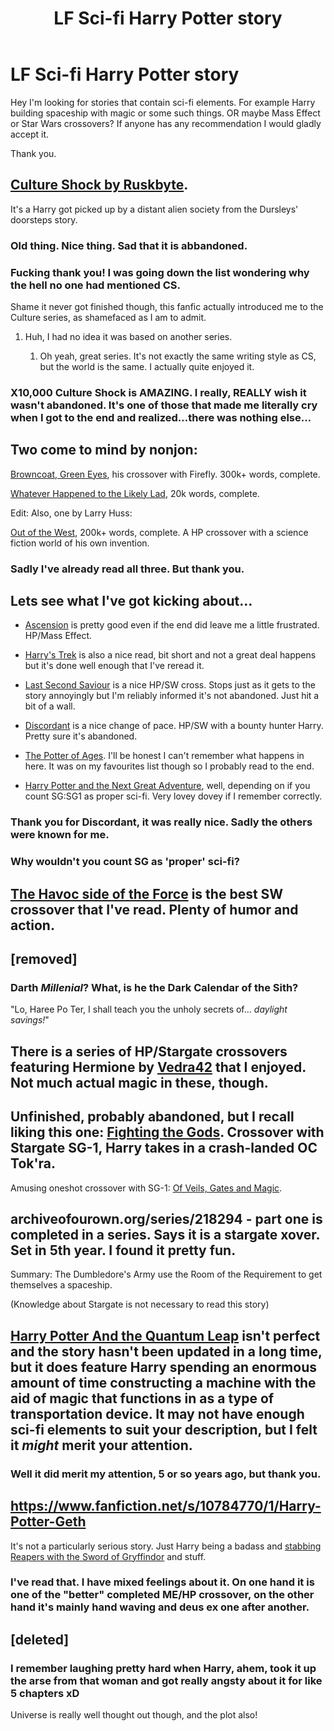 #+TITLE: LF Sci-fi Harry Potter story

* LF Sci-fi Harry Potter story
:PROPERTIES:
:Author: kecskepasztor
:Score: 19
:DateUnix: 1426778374.0
:DateShort: 2015-Mar-19
:FlairText: Request
:END:
Hey I'm looking for stories that contain sci-fi elements. For example Harry building spaceship with magic or some such things. OR maybe Mass Effect or Star Wars crossovers? If anyone has any recommendation I would gladly accept it.

Thank you.


** [[https://www.fanfiction.net/s/3983128/1/Culture-Shock][Culture Shock by Ruskbyte]].

It's a Harry got picked up by a distant alien society from the Dursleys' doorsteps story.
:PROPERTIES:
:Author: snowywish
:Score: 9
:DateUnix: 1426783706.0
:DateShort: 2015-Mar-19
:END:

*** Old thing. Nice thing. Sad that it is abbandoned.
:PROPERTIES:
:Author: kecskepasztor
:Score: 3
:DateUnix: 1426785304.0
:DateShort: 2015-Mar-19
:END:


*** Fucking thank you! I was going down the list wondering why the hell no one had mentioned CS.

Shame it never got finished though, this fanfic actually introduced me to the Culture series, as shamefaced as I am to admit.
:PROPERTIES:
:Author: Servalpur
:Score: 2
:DateUnix: 1426793725.0
:DateShort: 2015-Mar-19
:END:

**** Huh, I had no idea it was based on another series.
:PROPERTIES:
:Author: snowywish
:Score: 2
:DateUnix: 1426800635.0
:DateShort: 2015-Mar-20
:END:

***** Oh yeah, great series. It's not exactly the same writing style as CS, but the world is the same. I actually quite enjoyed it.
:PROPERTIES:
:Author: Servalpur
:Score: 1
:DateUnix: 1426815707.0
:DateShort: 2015-Mar-20
:END:


*** X10,000 Culture Shock is AMAZING. I really, REALLY wish it wasn't abandoned. It's one of those that made me literally cry when I got to the end and realized...there was nothing else...
:PROPERTIES:
:Author: paperhurts
:Score: 2
:DateUnix: 1426795121.0
:DateShort: 2015-Mar-19
:END:


** Two come to mind by nonjon:

[[https://www.fanfiction.net/s/2857962/1/Browncoat-Green-Eyes][Browncoat, Green Eyes]], his crossover with Firefly. 300k+ words, complete.

[[https://www.fanfiction.net/s/7395979/1/Whatever-Happened-to-the-Likely-Lad][Whatever Happened to the Likely Lad]], 20k words, complete.

Edit: Also, one by Larry Huss:

[[https://www.fanfiction.net/s/5463888/1/Out-of-the-West][Out of the West]], 200k+ words, complete. A HP crossover with a science fiction world of his own invention.
:PROPERTIES:
:Author: truncation_error
:Score: 9
:DateUnix: 1426778768.0
:DateShort: 2015-Mar-19
:END:

*** Sadly I've already read all three. But thank you.
:PROPERTIES:
:Author: kecskepasztor
:Score: 2
:DateUnix: 1426779041.0
:DateShort: 2015-Mar-19
:END:


** Lets see what I've got kicking about...

- [[https://www.fanfiction.net/s/10006313/1/Ascension][Ascension]] is pretty good even if the end did leave me a little frustrated. HP/Mass Effect.

- [[https://www.fanfiction.net/s/10552630/1/Harry-s-Trek][Harry's Trek]] is also a nice read, bit short and not a great deal happens but it's done well enough that I've reread it.

- [[https://www.fanfiction.net/s/9068231/1/Last-Second-Savior][Last Second Saviour]] is a nice HP/SW cross. Stops just as it gets to the story annoyingly but I'm reliably informed it's not abandoned. Just hit a bit of a wall.

- [[https://www.fanfiction.net/s/10016768/1/Discordant][Discordant]] is a nice change of pace. HP/SW with a bounty hunter Harry. Pretty sure it's abandoned.

- [[https://www.fanfiction.net/s/8259020/1/The-Potter-of-the-Ages][The Potter of Ages]]. I'll be honest I can't remember what happens in here. It was on my favourites list though so I probably read to the end.

- [[https://www.fanfiction.net/s/5364469/1/Harry-Potter-and-the-Next-Great-Adventure][Harry Potter and the Next Great Adventure]], well, depending on if you count SG:SG1 as proper sci-fi. Very lovey dovey if I remember correctly.
:PROPERTIES:
:Author: SteelbadgerMk2
:Score: 7
:DateUnix: 1426779753.0
:DateShort: 2015-Mar-19
:END:

*** Thank you for Discordant, it was really nice. Sadly the others were known for me.
:PROPERTIES:
:Author: kecskepasztor
:Score: 1
:DateUnix: 1426785348.0
:DateShort: 2015-Mar-19
:END:


*** Why wouldn't you count SG as 'proper' sci-fi?
:PROPERTIES:
:Author: Notosk
:Score: 1
:DateUnix: 1427038998.0
:DateShort: 2015-Mar-22
:END:


** [[https://www.fanfiction.net/s/8501689/1/The-Havoc-side-of-the-Force][The Havoc side of the Force]] is the best SW crossover that I've read. Plenty of humor and action.
:PROPERTIES:
:Author: firaxus
:Score: 4
:DateUnix: 1426818963.0
:DateShort: 2015-Mar-20
:END:


** [removed]
:PROPERTIES:
:Score: 2
:DateUnix: 1426780058.0
:DateShort: 2015-Mar-19
:END:

*** Darth /Millenial/? What, is he the Dark Calendar of the Sith?

"Lo, Haree Po Ter, I shall teach you the unholy secrets of... /daylight savings!/"
:PROPERTIES:
:Author: wordhammer
:Score: 7
:DateUnix: 1426781183.0
:DateShort: 2015-Mar-19
:END:


** There is a series of HP/Stargate crossovers featuring Hermione by [[https://www.fanfiction.net/u/1866585/Vedra42][Vedra42]] that I enjoyed. Not much actual magic in these, though.
:PROPERTIES:
:Author: MeijiHao
:Score: 2
:DateUnix: 1426802703.0
:DateShort: 2015-Mar-20
:END:


** Unfinished, probably abandoned, but I recall liking this one: [[https://www.fanfiction.net/s/2994996/1/Fighting-the-Gods][Fighting the Gods]]. Crossover with Stargate SG-1, Harry takes in a crash-landed OC Tok'ra.

Amusing oneshot crossover with SG-1: [[https://www.fanfiction.net/s/4818454/1/Of-Veils-Gates-and-Magic][Of Veils, Gates and Magic]].
:PROPERTIES:
:Author: twofreecents
:Score: 2
:DateUnix: 1426820633.0
:DateShort: 2015-Mar-20
:END:


** archiveofourown.org/series/218294 - part one is completed in a series. Says it is a stargate xover. Set in 5th year. I found it pretty fun.

Summary: The Dumbledore's Army use the Room of the Requirement to get themselves a spaceship.

(Knowledge about Stargate is not necessary to read this story)
:PROPERTIES:
:Author: DandalfTheWhite
:Score: 2
:DateUnix: 1426872421.0
:DateShort: 2015-Mar-20
:END:


** [[https://www.fanfiction.net/s/3951749/1/Harry-Potter-and-the-Quantum-Leap][Harry Potter And the Quantum Leap]] isn't perfect and the story hasn't been updated in a long time, but it does feature Harry spending an enormous amount of time constructing a machine with the aid of magic that functions in as a type of transportation device. It may not have enough sci-fi elements to suit your description, but I felt it /might/ merit your attention.
:PROPERTIES:
:Score: 3
:DateUnix: 1426778955.0
:DateShort: 2015-Mar-19
:END:

*** Well it did merit my attention, 5 or so years ago, but thank you.
:PROPERTIES:
:Author: kecskepasztor
:Score: 0
:DateUnix: 1426779122.0
:DateShort: 2015-Mar-19
:END:


** [[https://www.fanfiction.net/s/10784770/1/Harry-Potter-Geth]]

It's not a particularly serious story. Just Harry being a badass and [[/spoiler][stabbing Reapers with the Sword of Gryffindor]] and stuff.
:PROPERTIES:
:Author: deirox
:Score: 2
:DateUnix: 1426778762.0
:DateShort: 2015-Mar-19
:END:

*** I've read that. I have mixed feelings about it. On one hand it is one of the "better" completed ME/HP crossover, on the other hand it's mainly hand waving and deus ex one after another.
:PROPERTIES:
:Author: kecskepasztor
:Score: 3
:DateUnix: 1426778971.0
:DateShort: 2015-Mar-19
:END:


** [deleted]
:PROPERTIES:
:Score: 1
:DateUnix: 1426925664.0
:DateShort: 2015-Mar-21
:END:

*** I remember laughing pretty hard when Harry, ahem, took it up the arse from that woman and got really angsty about it for like 5 chapters xD

Universe is really well thought out though, and the plot also!
:PROPERTIES:
:Author: NargleKost
:Score: 1
:DateUnix: 1427017358.0
:DateShort: 2015-Mar-22
:END:
